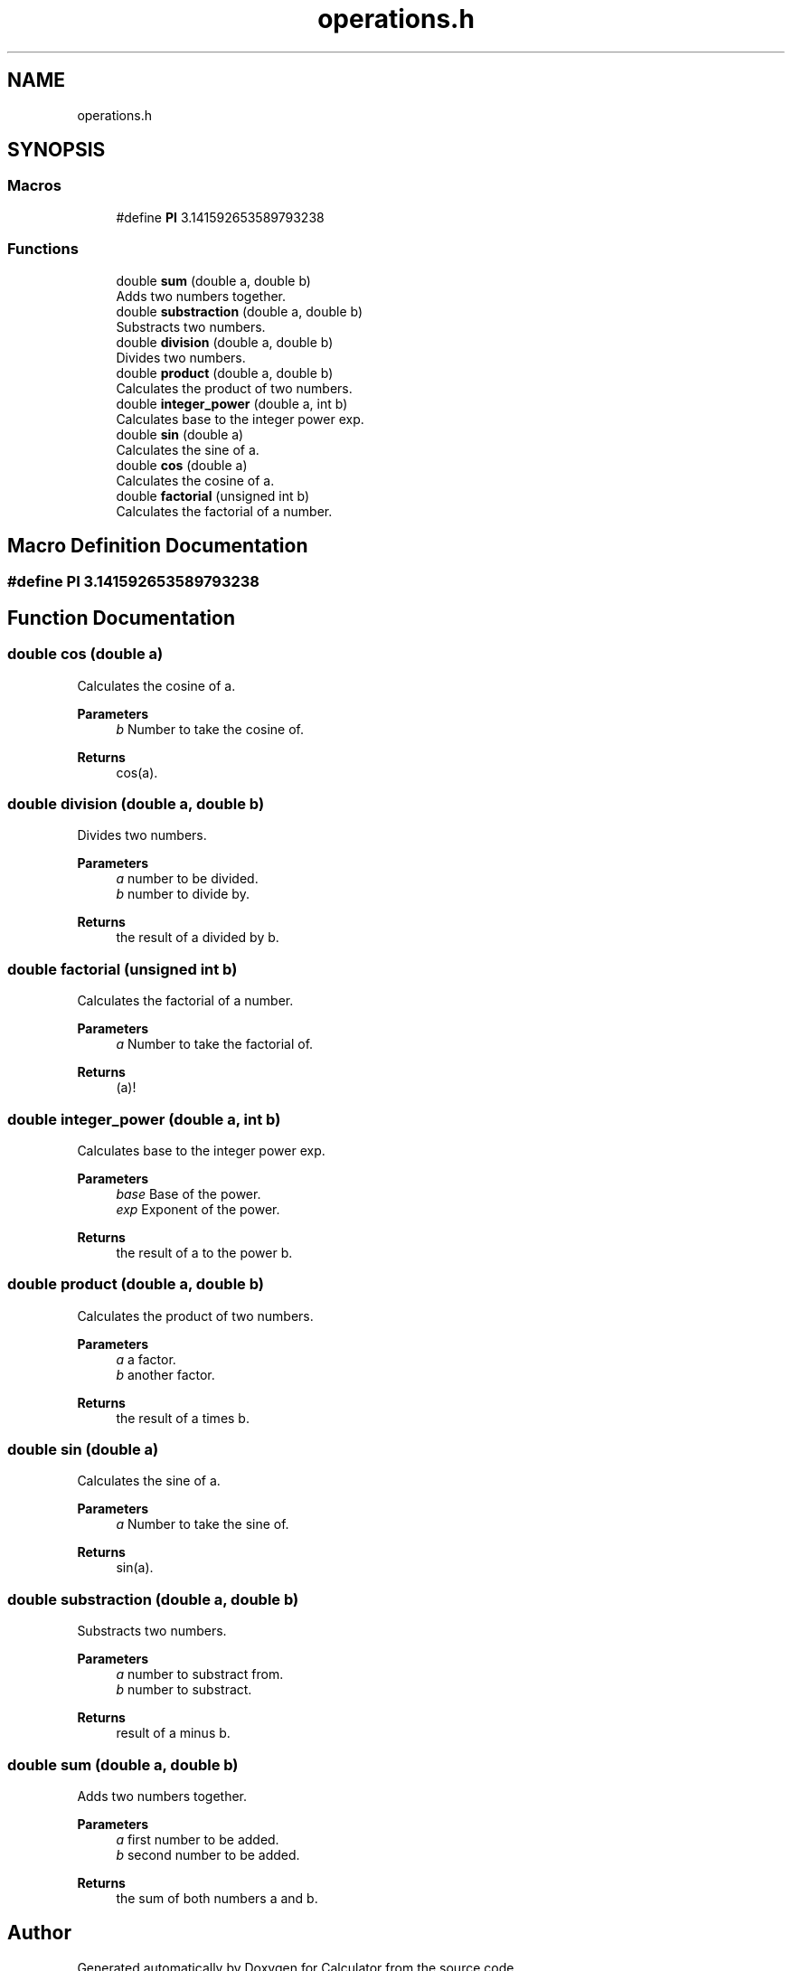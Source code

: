 .TH "operations.h" 3 "Mon May 10 2021" "Calculator" \" -*- nroff -*-
.ad l
.nh
.SH NAME
operations.h
.SH SYNOPSIS
.br
.PP
.SS "Macros"

.in +1c
.ti -1c
.RI "#define \fBPI\fP   3\&.141592653589793238"
.br
.in -1c
.SS "Functions"

.in +1c
.ti -1c
.RI "double \fBsum\fP (double a, double b)"
.br
.RI "Adds two numbers together\&. "
.ti -1c
.RI "double \fBsubstraction\fP (double a, double b)"
.br
.RI "Substracts two numbers\&. "
.ti -1c
.RI "double \fBdivision\fP (double a, double b)"
.br
.RI "Divides two numbers\&. "
.ti -1c
.RI "double \fBproduct\fP (double a, double b)"
.br
.RI "Calculates the product of two numbers\&. "
.ti -1c
.RI "double \fBinteger_power\fP (double a, int b)"
.br
.RI "Calculates base to the integer power exp\&. "
.ti -1c
.RI "double \fBsin\fP (double a)"
.br
.RI "Calculates the sine of a\&. "
.ti -1c
.RI "double \fBcos\fP (double a)"
.br
.RI "Calculates the cosine of a\&. "
.ti -1c
.RI "double \fBfactorial\fP (unsigned int b)"
.br
.RI "Calculates the factorial of a number\&. "
.in -1c
.SH "Macro Definition Documentation"
.PP 
.SS "#define PI   3\&.141592653589793238"

.SH "Function Documentation"
.PP 
.SS "double cos (double a)"

.PP
Calculates the cosine of a\&. 
.PP
\fBParameters\fP
.RS 4
\fIb\fP Number to take the cosine of\&. 
.RE
.PP
\fBReturns\fP
.RS 4
cos(a)\&. 
.RE
.PP

.SS "double division (double a, double b)"

.PP
Divides two numbers\&. 
.PP
\fBParameters\fP
.RS 4
\fIa\fP number to be divided\&. 
.br
\fIb\fP number to divide by\&. 
.RE
.PP
\fBReturns\fP
.RS 4
the result of a divided by b\&. 
.RE
.PP

.SS "double factorial (unsigned int b)"

.PP
Calculates the factorial of a number\&. 
.PP
\fBParameters\fP
.RS 4
\fIa\fP Number to take the factorial of\&. 
.RE
.PP
\fBReturns\fP
.RS 4
(a)! 
.RE
.PP

.SS "double integer_power (double a, int b)"

.PP
Calculates base to the integer power exp\&. 
.PP
\fBParameters\fP
.RS 4
\fIbase\fP Base of the power\&. 
.br
\fIexp\fP Exponent of the power\&. 
.RE
.PP
\fBReturns\fP
.RS 4
the result of a to the power b\&. 
.RE
.PP

.SS "double product (double a, double b)"

.PP
Calculates the product of two numbers\&. 
.PP
\fBParameters\fP
.RS 4
\fIa\fP a factor\&. 
.br
\fIb\fP another factor\&. 
.RE
.PP
\fBReturns\fP
.RS 4
the result of a times b\&. 
.RE
.PP

.SS "double sin (double a)"

.PP
Calculates the sine of a\&. 
.PP
\fBParameters\fP
.RS 4
\fIa\fP Number to take the sine of\&. 
.RE
.PP
\fBReturns\fP
.RS 4
sin(a)\&. 
.RE
.PP

.SS "double substraction (double a, double b)"

.PP
Substracts two numbers\&. 
.PP
\fBParameters\fP
.RS 4
\fIa\fP number to substract from\&. 
.br
\fIb\fP number to substract\&. 
.RE
.PP
\fBReturns\fP
.RS 4
result of a minus b\&. 
.RE
.PP

.SS "double sum (double a, double b)"

.PP
Adds two numbers together\&. 
.PP
\fBParameters\fP
.RS 4
\fIa\fP first number to be added\&. 
.br
\fIb\fP second number to be added\&. 
.RE
.PP
\fBReturns\fP
.RS 4
the sum of both numbers a and b\&. 
.RE
.PP

.SH "Author"
.PP 
Generated automatically by Doxygen for Calculator from the source code\&.
